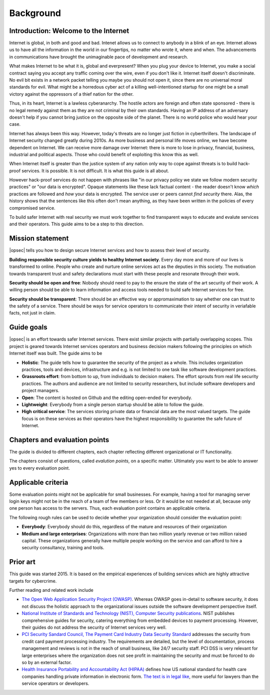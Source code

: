 ==========
Background
==========

Introduction: Welcome to the Internet
=====================================

Internet is global, in both and good and bad. Intenet allows us to connect to anybody in a blink of an eye. Internet allows us to have all the information in the world in our fingertips, no matter who wrote it, where and when. The advancements in communications have brought the unimaginable pace of development and research.

What makes Internet to be what it is, global and everpresent? When you plug your device to Internet, you make a social contract saying you accept any traffic coming over the wire, even if you don't like it. Internet itself doesn't discriminate. No evil bit exists in a network packet telling you maybe you should not open it, since there are no universal moral standards for evil. What might be a horredous cyber act of a killing well-intentioned startup for one might be a small victory against the oppressors of a thief nation for the other.

Thus, in its heart, Internet is a lawless cyberanarchy. The hostile actors are foreign and often state sponsored - there is no legal remedy against them as they are not criminal by their own standards. Having an IP address of an adversary doesn't help if you cannot bring justice on the opposite side of the planet. There is no world police who would hear your case.

Internet has always been this way. However, today's threats are no longer just fiction in cyberthrillers. The landscape of Internet security changed greatly during 2010s. As more business and personal life moves online, we have become dependent on Internet. We can receive more damage over Internet: there is more to lose in privacy, financial, business, industrial and political aspects. Those who could benefit of exploiting this know this as well.

When Internet itself is greater than the justice system of any nation only way to cope against threats is to build hack-proof services. It is possible. It is not difficult. It is what this guide is all about.

However hack-proof services do not happen with phrases like "in our privacy policy we state we follow modern security practices" or "our data is encrypted". Opaque statements like these lack factual content - the reader doesn't know *which* practices are followed and *how* your data is encrypted. The service user or peers cannot *find security* there. Alas, the history shows that the sentences like this often don't mean anything, as they have been written in the policies of every compromised service.

To build safer Internet with real security we must work together to find transparent ways to educate and evalute services and their operators. This guide aims to be a step to this direction.

Mission statement
=================

|opsec| tells you how to design secure Internet services and how to assess their level of security.

**Building responsible security culture yields to healthy Internet society**. Every day more and more of our lives is transformed to online. People who create and nurture online services act as the deputies in this society. The motivation towards transparent trust and safety declarations must start with these people and resonate through their work.

**Security should be open and free**: Nobody should need to pay to the ensure the state of the art security of their work. A willing person should be able to learn information and access tools needed to build safe Internet services for free.

**Security should be transparent**: There should be an effective way or appromaximation to say whether one can trust to the safety of a service. There should be ways for service operators to communicate their intent of security in veriafable facts, not just in claim.

Guide goals
===========

|opsec| is an effort towards safer Internet services. There exist similar projects with partially overlapping scopes. This project is geared towards Internet services operators and business decision makers following the principles on which Internet itself was built. The guide aims to be

* **Holistic**: The guide tells how to guarantee the security of the project as a whole. This includes organization practices, tools and devices, infrastructure and e.g. is not limited to one task like software development practices. 

* **Grassroots effort**: from bottom to up, from individuals to decision makers. The effort sprouts from real life security practices. The authors and audience are not limited to security researchers, but include software developers and project managers.

* **Open**: The content is hosted on Github and the editing open-ended for everybody.

* **Lightweight**: Everybody from a single person startup should be able to follow the guide.

* **High critical service**: The services storing private data or financial data are the most valued targets. The guide focus is on these services as their operators have the highest responsibility to guarantee the safe future of Internet.

Chapters and evaluation points
==============================

The guide is divided to different chapters, each chapter reflecting different organizational or IT functionality.

The chapters consist of questions, called *evalution points*, on a specific matter. Ultimately you want to be able to answer yes to every evaluation point.

Applicable criteria
===================

Some evaluation points might not be applicable for small businesses. For example, having a tool for managing server login keys might not be in the reach of a team of few members or less. Or it would be not needed at all, because only one person has access to the servers. Thus, each evaluation point contains an applicable criteria.

The following rough rules can be used to decide whether your organization should consider the evaluation point:

* **Everybody**: Everybody should do this, regardless of the mature and resources of their organization

* **Medium and large enterprises**: Organizations with more than two million yearly revenue or two million raised capital. These organizations generally have multiple people working on the service and can afford to hire a security consultancy, training and tools.

Prior art
=========

This guide was started 2015. It is based on the empirical experiences of building services which are highly attractive targets for cybercrime.

Further reading and related work include

* `The Open Web Application Security Project (OWASP) <https://www.owasp.org/index.php/Main_Page>`_. Whereas OWASP goes in-detail to software security, it does not discuss the holistic approach to the organizational issues outside the software development perspective itself.

* `National Institute of Standards and Technology (NIST), Computer Security publications <http://csrc.nist.gov/publications/PubsSPs.html>`_. NIST publishes comprehensive guides for security, catering everything from embedded devices to payment processing. However, their guides do not address the security of Internet services very well.

* `PCI Security Sandard Council, The Payment Card Industry Data Security Standard <https://www.pcisecuritystandards.org/security_standards/documents.php?agreements=pcidss&association=pcidss>`_ addresses the security from credit card payment processing industry. The requirements are detailed, but the level of documentation, process management and reviews is not in the reach of small business, like 24/7 security staff. PCI DSS is very relevant for large enterprises where the organization does not see profit in maintaining the security and must be forced to do so by an external factor.

* `Health Insurance Portability and Accountability Act (HIPAA) <http://www.hhs.gov/ocr/privacy/>`_ defines how US national standard for health  care companies handling private information in electronic form. `The text is in legal like <http://www.hhs.gov/ocr/privacy/hipaa/administrative/combined/index.html>`_, more useful for lawyers than the service operators or developers.
